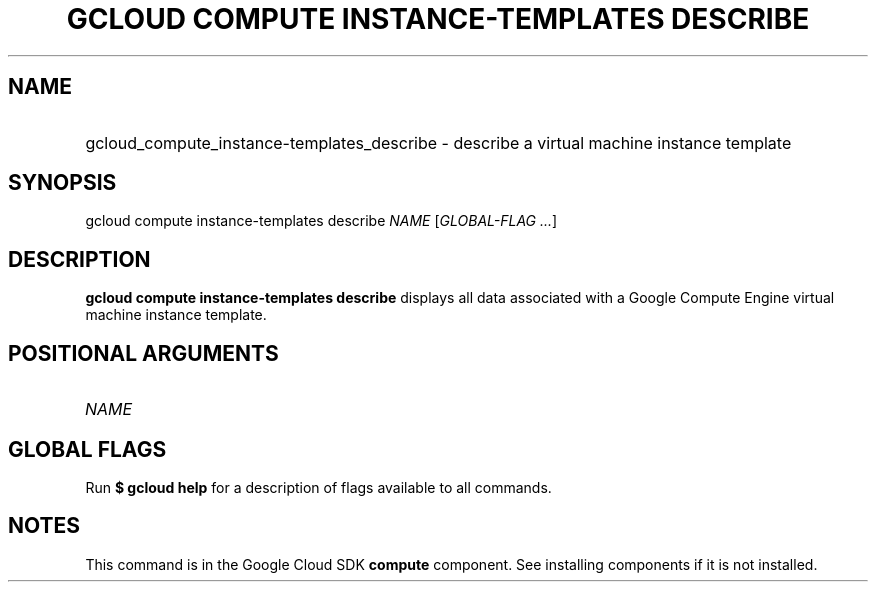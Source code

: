 .TH "GCLOUD COMPUTE INSTANCE-TEMPLATES DESCRIBE" "1" "" "" ""
.ie \n(.g .ds Aq \(aq
.el       .ds Aq '
.nh
.ad l
.SH "NAME"
.HP
gcloud_compute_instance-templates_describe \- describe a virtual machine instance template
.SH "SYNOPSIS"
.sp
gcloud compute instance\-templates describe \fINAME\fR [\fIGLOBAL\-FLAG \&...\fR]
.SH "DESCRIPTION"
.sp
\fBgcloud compute instance\-templates describe\fR displays all data associated with a Google Compute Engine virtual machine instance template\&.
.SH "POSITIONAL ARGUMENTS"
.HP
\fINAME\fR
.RE
.SH "GLOBAL FLAGS"
.sp
Run \fB$ \fR\fBgcloud\fR\fB help\fR for a description of flags available to all commands\&.
.SH "NOTES"
.sp
This command is in the Google Cloud SDK \fBcompute\fR component\&. See installing components if it is not installed\&.
